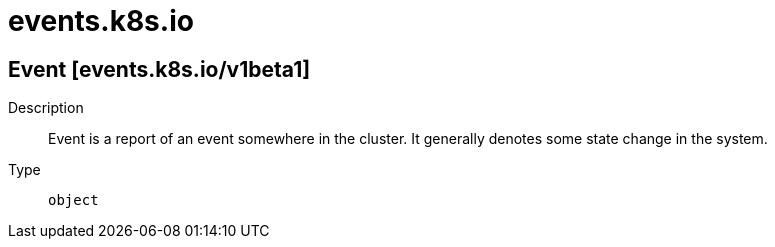 [id="events-k8s-io"]
= events.k8s.io
ifdef::product-title[]
{product-author}
{product-version}
:data-uri:
:icons:
:experimental:
:toc: macro
:toc-title:
:prewrap!:
endif::[]

toc::[]

== Event [events.k8s.io/v1beta1]

Description::
  Event is a report of an event somewhere in the cluster. It generally denotes some state change in the system.

Type::
  `object`

